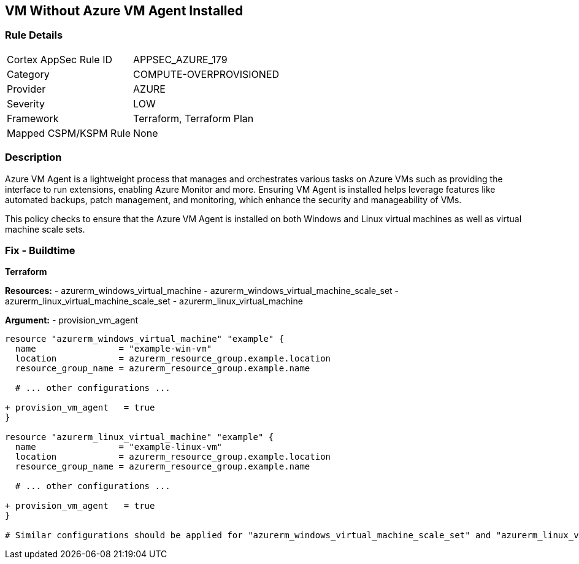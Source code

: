 == VM Without Azure VM Agent Installed
// Ensure VM agent is installed

=== Rule Details

[cols="1,3"]
|===
|Cortex AppSec Rule ID |APPSEC_AZURE_179
|Category |COMPUTE-OVERPROVISIONED
|Provider |AZURE
|Severity |LOW
|Framework |Terraform, Terraform Plan
|Mapped CSPM/KSPM Rule |None
|===


=== Description

Azure VM Agent is a lightweight process that manages and orchestrates various tasks on Azure VMs such as providing the interface to run extensions, enabling Azure Monitor and more. Ensuring VM Agent is installed helps leverage features like automated backups, patch management, and monitoring, which enhance the security and manageability of VMs.

This policy checks to ensure that the Azure VM Agent is installed on both Windows and Linux virtual machines as well as virtual machine scale sets.

=== Fix - Buildtime

*Terraform*

*Resources:* 
- azurerm_windows_virtual_machine
- azurerm_windows_virtual_machine_scale_set
- azurerm_linux_virtual_machine_scale_set
- azurerm_linux_virtual_machine

*Argument:* 
- provision_vm_agent

[source,terraform]
----
resource "azurerm_windows_virtual_machine" "example" {
  name                = "example-win-vm"
  location            = azurerm_resource_group.example.location
  resource_group_name = azurerm_resource_group.example.name
  
  # ... other configurations ...

+ provision_vm_agent   = true
}

resource "azurerm_linux_virtual_machine" "example" {
  name                = "example-linux-vm"
  location            = azurerm_resource_group.example.location
  resource_group_name = azurerm_resource_group.example.name
  
  # ... other configurations ...

+ provision_vm_agent   = true
}

# Similar configurations should be applied for "azurerm_windows_virtual_machine_scale_set" and "azurerm_linux_virtual_machine_scale_set"

----

